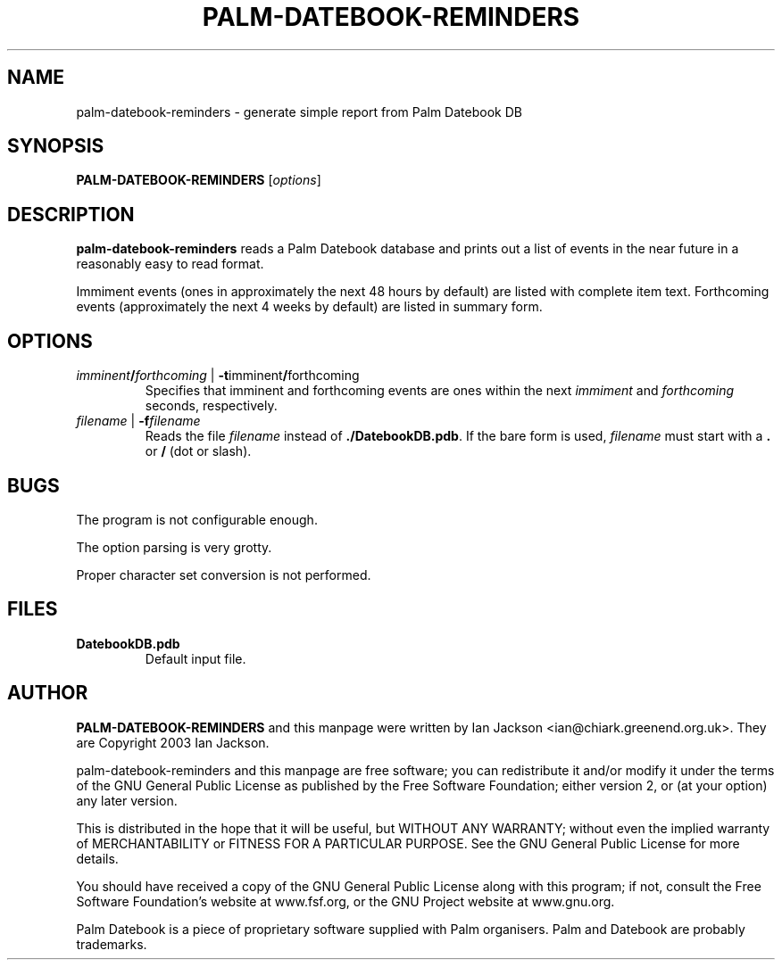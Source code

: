 .\" Hey, Emacs!  This is an -*- nroff -*- source file.
.TH PALM\-DATEBOOK\-REMINDERS 1 "12th January 2002" "Greenend" "chiark utilities"
.SH NAME
palm\-datebook\-reminders \- generate simple report from Palm Datebook DB
.SH SYNOPSIS
.BR PALM\-DATEBOOK\-REMINDERS " [\fIoptions\fP]
.SH DESCRIPTION
.B palm\-datebook\-reminders
reads a Palm Datebook database and prints out a list of events in the
near future in a reasonably easy to read format.
.PP
Immiment events (ones in approximately the next 48 hours by default)
are listed with complete item text.  Forthcoming events (approximately
the next 4 weeks by default) are listed in summary form.
.SH OPTIONS
.TP
.IR imminent \fB/\fR forthcoming " | " \fB-t\fR imminent \fB/\fR forthcoming
Specifies that imminent and forthcoming events are ones within the next
.I immiment
and
.I forthcoming
seconds, respectively.
.TP
.IR filename " | \fB-f\fR" filename
Reads the file
.I filename
instead of
.BR ./DatebookDB.pdb .
If the bare form is used,
.I filename
must start with a
.B .
or
.B /
(dot or slash).
.SH BUGS
The program is not configurable enough.

The option parsing is very grotty.

Proper character set conversion is not performed.
.SH FILES
.TP
.BR DatebookDB.pdb
Default input file.
.SH AUTHOR
.B PALM\-DATEBOOK\-REMINDERS
and this manpage were written by Ian Jackson
<ian@chiark.greenend.org.uk>.  They are Copyright 2003 Ian Jackson.

palm\-datebook\-reminders and this manpage are free software; you can
redistribute it and/or modify it under the terms of the GNU General
Public License as published by the Free Software Foundation; either
version 2, or (at your option) any later version.

This is distributed in the hope that it will be useful, but WITHOUT ANY
WARRANTY; without even the implied warranty of MERCHANTABILITY or FITNESS
FOR A PARTICULAR PURPOSE.  See the GNU General Public License for more
details.

You should have received a copy of the GNU General Public License along
with this program; if not, consult the Free Software Foundation's
website at www.fsf.org, or the GNU Project website at www.gnu.org.

Palm Datebook is a piece of proprietary software supplied with Palm
organisers.  Palm and Datebook are probably trademarks.
